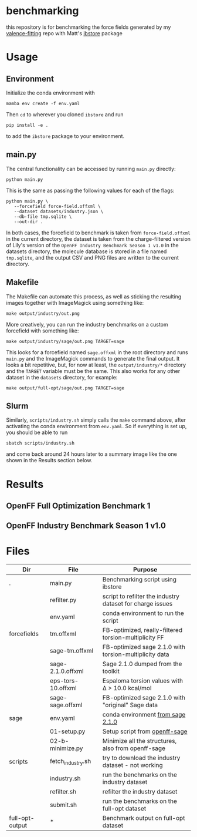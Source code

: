 * benchmarking
  this repository is for benchmarking the force fields generated by my
  [[https://github.com/ntBre/valence-fitting][valence-fitting]] repo with Matt's [[https://github.com/mattwthompson/ib][ibstore]] package

* Usage
** Environment
   Initialize the conda environment with

   #+begin_src shell
     mamba env create -f env.yaml
   #+end_src

   Then ~cd~ to wherever you cloned ~ibstore~ and run

   #+begin_src shell
     pip install -e .
   #+end_src

   to add the ~ibstore~ package to your environment.
** main.py
   The central functionality can be accessed by running ~main.py~ directly:

   #+begin_src shell
     python main.py
   #+end_src

   This is the same as passing the following values for each of the flags:

   #+begin_src shell
     python main.py \
	    --forcefield force-field.offxml \
	    --dataset datasets/industry.json \
	    --db-file tmp.sqlite \
	    --out-dir .
   #+end_src

   In both cases, the forcefield to benchmark is taken from ~force-field.offxml~
   in the current directory, the dataset is taken from the charge-filtered
   version of Lily's version of the ~OpenFF Industry Benchmark Season 1 v1.0~ in
   the datasets directory, the molecule database is stored in a file named
   ~tmp.sqlite~, and the output CSV and PNG files are written to the current
   directory.
** Makefile
   The Makefile can automate this process, as well as sticking the resulting
   images together with ImageMagick using something like:

   #+begin_src shell
     make output/industry/out.png
   #+end_src

   More creatively, you can run the industry benchmarks on a custom forcefield
   with something like:

   #+begin_src shell
     make output/industry/sage/out.png TARGET=sage
   #+end_src

   This looks for a forcefield named ~sage.offxml~ in the root directory and runs
   ~main.py~ and the ImageMagick commands to generate the final output. It looks a
   bit repetitive, but, for now at least, the ~output/industry/*~ directory and
   the ~TARGET~ variable must be the same. This also works for any other dataset
   in the ~datasets~ directory, for example:

   #+begin_src shell
     make output/full-opt/sage/out.png TARGET=sage
   #+end_src
** Slurm
   Similarly, ~scripts/industry.sh~ simply calls the ~make~ command above, after
   activating the conda environment from ~env.yaml~. So if everything is set up,
   you should be able to run

   #+begin_src shell
     sbatch scripts/industry.sh
   #+end_src

   and come back around 24 hours later to a summary image like the one shown in
   the Results section below.

* Results
** OpenFF Full Optimization Benchmark 1
   #+NAME: output-results
   #+ATTR_HTML: :width 600px
   [[file:output/full-opt/out.png]]
** OpenFF Industry Benchmark Season 1 v1.0
   #+ATTR_HTML: :width 600px
   [[file:output/industry/out.png]]

* Files
  | Dir             | File               | Purpose                                                   |
  |-----------------+--------------------+-----------------------------------------------------------|
  | .               | main.py            | Benchmarking script using ibstore                         |
  |                 | refilter.py        | script to refilter the industry dataset for charge issues |
  |                 | env.yaml           | conda environment to run the script                       |
  |-----------------+--------------------+-----------------------------------------------------------|
  | forcefields     | tm.offxml          | FB-optimized, really-filtered torsion-multiplicity FF     |
  |                 | sage-tm.offxml     | FB-optimized sage 2.1.0 with torsion-multiplicity data    |
  |                 | sage-2.1.0.offxml  | Sage 2.1.0 dumped from the toolkit                        |
  |                 | eps-tors-10.offxml | Espaloma torsion values with Δ > 10.0 kcal/mol            |
  |                 | sage-sage.offxml   | FB-optimized sage 2.1.0 with "original" Sage data         |
  |-----------------+--------------------+-----------------------------------------------------------|
  | sage            | env.yaml           | conda environment [[https://github.com/openforcefield/sage-2.1.0/blob/main/conda-envs/fb_193.yaml][from sage 2.1.0]]                         |
  |                 | 01-setup.py        | Setup script from [[https://github.com/openforcefield/openff-sage/tree/main/inputs-and-results/benchmarks/qc-opt-geo][openff-sage]]                             |
  |                 | 02-b-minimize.py   | Minimize all the structures, also from openff-sage        |
  |-----------------+--------------------+-----------------------------------------------------------|
  | scripts         | fetch_industry.sh  | try to download the industry dataset - not working        |
  |                 | industry.sh        | run the benchmarks on the industry dataset                |
  |                 | refilter.sh        | refilter the industry dataset                             |
  |                 | submit.sh          | run the benchmarks on the full-opt dataset                |
  |-----------------+--------------------+-----------------------------------------------------------|
  | full-opt-output | *                  | Benchmark output on full-opt dataset                      |
